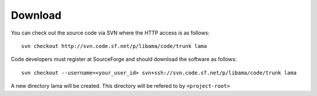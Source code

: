 Download
========

You can check out the source code via SVN where the HTTP access is as follows::

    svn checkout http://svn.code.sf.net/p/libama/code/trunk lama

Code developers must register at SourceForge and should download the software as follows::

   svn checkout --username=<your_user_id> svn+ssh://svn.code.sf.net/p/libama/code/trunk lama

A new directory lama will be created. This directory will be refered to by ``<project-root>``



